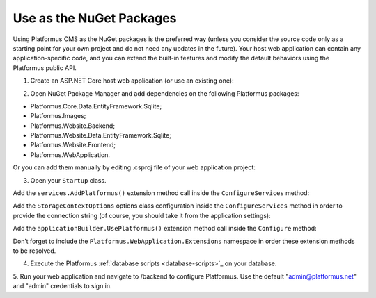 ﻿Use as the NuGet Packages
=========================

Using Platformus CMS as the NuGet packages is the preferred way
(unless you consider the source code only as a starting point for your own project and do not need any updates in the future).
Your host web application can contain any application-specific code,
and you can extend the built-in features and modify the default behaviors using the Platformus public API.

1. Create an ASP.NET Core host web application (or use an existing one):

.. image:: /images/getting_started/use_as_nuget_packages/1.png

.. image:: /images/getting_started/use_as_nuget_packages/2.png

2. Open NuGet Package Manager and add dependencies on the following Platformus packages:

.. image:: /images/getting_started/use_as_nuget_packages/3.png

* Platformus.Core.Data.EntityFramework.Sqlite;
* Platformus.Images;
* Platformus.Website.Backend;
* Platformus.Website.Data.EntityFramework.Sqlite;
* Platformus.Website.Frontend;
* Platformus.WebApplication.

Or you can add them manually by editing .csproj file of your web application project:

.. code-block:: xml
    :emphasize-lines: 2-7

    <ItemGroup>
      <PackageReference Include="Platformus.Core.Data.EntityFramework.Sqlite" Version="2.4.0" />
      <PackageReference Include="Platformus.Images" Version="2.4.0" />
      <PackageReference Include="Platformus.Website.Backend" Version="2.4.0" />
      <PackageReference Include="Platformus.Website.Data.EntityFramework.SqlServer" Version="2.4.0" />
      <PackageReference Include="Platformus.Website.Frontend" Version="2.4.0" />
      <PackageReference Include="Platformus.WebApplication" Version="2.4.0" />
    </ItemGroup>

3. Open your ``Startup`` class.

Add the ``services.AddPlatformus()`` extension method call inside the ``ConfigureServices`` method:

.. code-block:: cs
    :emphasize-lines: 3
	
    public void ConfigureServices(IServiceCollection services)
    {
      services.AddPlatformus();
    }

Add the ``StorageContextOptions`` options class configuration inside the ``ConfigureServices`` method
in order to provide the connection string (of course, you should take it from the application settings):

.. code-block:: cs
    :emphasize-lines: 3-7
	
    public void ConfigureServices(IServiceCollection services)
    {
      services.Configure<StorageContextOptions>(options =>
        {
          options.ConnectionString = this.configuration.GetConnectionString("Default");
        }
      );
	  
      services.AddPlatformus(this.extensionsPath);
    }

Add the ``applicationBuilder.UsePlatformus()`` extension method call inside the ``Configure`` method:

.. code-block:: cs
    :emphasize-lines: 6
	
    public void Configure(IApplicationBuilder applicationBuilder, IWebHostEnvironment webHostEnvironment)
    {
      if (webHostEnvironment.IsDevelopment())
        applicationBuilder.UseDeveloperExceptionPage();

      applicationBuilder.UsePlatformus();
    }

Don’t forget to include the ``Platformus.WebApplication.Extensions`` namespace in order these extension methods to be resolved.

4. Execute the Platformus :ref:`database scripts <database-scripts>`_ on your database.

5. Run your web application and navigate to /backend to configure Platformus.
Use the default "admin@platformus.net" and "admin" credentials to sign in.